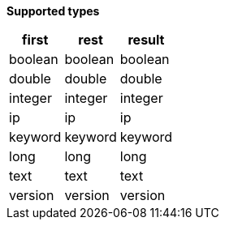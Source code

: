 // This is generated by ESQL's AbstractFunctionTestCase. Do no edit it.

*Supported types*

[%header.monospaced.styled,format=dsv,separator=|]
|===
first | rest | result
boolean | boolean | boolean
double | double | double
integer | integer | integer
ip | ip | ip
keyword | keyword | keyword
long | long | long
text | text | text
version | version | version
|===
